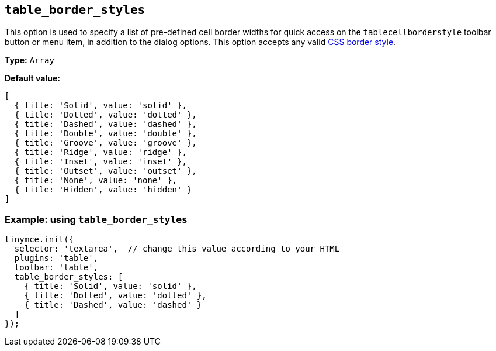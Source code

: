 [[table_border_styles]]
== `+table_border_styles+`

This option is used to specify a list of pre-defined cell border widths for quick access on the `+tablecellborderstyle+` toolbar button or menu item, in addition to the dialog options. This option accepts any valid https://developer.mozilla.org/en-US/docs/Web/CSS/border-style#values[CSS border style].

*Type:* `+Array+`

*Default value:*
[source,js,subs="attributes+"]
----
[
  { title: 'Solid', value: 'solid' },
  { title: 'Dotted', value: 'dotted' },
  { title: 'Dashed', value: 'dashed' },
  { title: 'Double', value: 'double' },
  { title: 'Groove', value: 'groove' },
  { title: 'Ridge', value: 'ridge' },
  { title: 'Inset', value: 'inset' },
  { title: 'Outset', value: 'outset' },
  { title: 'None', value: 'none' },
  { title: 'Hidden', value: 'hidden' }
]
----

=== Example: using `table_border_styles`

[source,js,subs="attributes+"]
----
tinymce.init({
  selector: 'textarea',  // change this value according to your HTML
  plugins: 'table',
  toolbar: 'table',
  table_border_styles: [
    { title: 'Solid', value: 'solid' },
    { title: 'Dotted', value: 'dotted' },
    { title: 'Dashed', value: 'dashed' }
  ]
});
----
